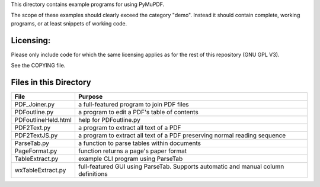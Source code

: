 This directory contains example programs for using PyMuPDF.

The scope of these examples should clearly exceed the category "demo".
Instead it should contain complete, working programs, or at least snippets of working code.

==========
Licensing:
==========
Please only include code for which the same licensing applies as for the rest of this repository (GNU GPL V3).

See the COPYING file.

=========================
Files in this Directory
=========================

======================= ====================================================================================
File                    Purpose
======================= ====================================================================================
PDF_Joiner.py           a full-featured program to join PDF files
PDFoutline.py           a program to edit a PDF's table of contents
PDFoutlineHeld.html     help for PDFoutline.py
PDF2Text.py             a program to extract all text of a PDF
PDF2TextJS.py           a program to extract all text of a PDF preserving normal reading sequence
ParseTab.py             a function to parse tables within documents
PageFormat.py           function returns a page's paper format
TableExtract.py         example CLI program using ParseTab
wxTableExtract.py       full-featured GUI using ParseTab. Supports automatic and manual column definitions
======================= ====================================================================================
